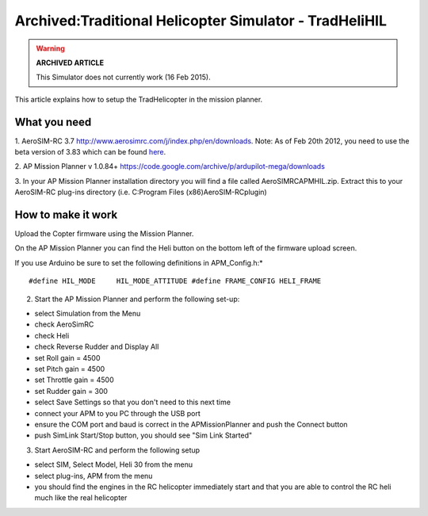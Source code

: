 .. _tradhelihil:

=======================================================
Archived:Traditional Helicopter Simulator - TradHeliHIL
=======================================================

.. warning::

   **ARCHIVED ARTICLE**

   This Simulator does not currently work (16 Feb
   2015).

This article explains how to setup the TradHelicopter in the mission
planner.

What you need
~~~~~~~~~~~~~

1. AeroSIM-RC 3.7 http://www.aerosimrc.com/j/index.php/en/downloads.
Note: As of Feb 20th 2012, you need to use the beta version of 3.83
which can be found
`here <http://www.aerosimrc.com/downloads/AeroSIMRC_3.83-3.81.exe>`__.

2. AP Mission Planner v 1.0.84+
https://code.google.com/archive/p/ardupilot-mega/downloads

3. In your AP Mission Planner installation directory you will find a
file called AeroSIMRCAPMHIL.zip. Extract this to your AeroSIM-RC
plug-ins directory (i.e. C:Program Files (x86)AeroSIM-RCplugin)

How to make it work
~~~~~~~~~~~~~~~~~~~

Upload the Copter firmware using the Mission Planner.

On the AP Mission Planner you can find the Heli button on the bottom
left of the firmware upload screen.

.. image:: ../images/TradHeli_MissonPlanner_HILUpload.jpg
    :target: ../_images/TradHeli_MissonPlanner_HILUpload.jpg

If you use Arduino be sure to set the following definitions in
APM_Config.h:\*

::

    #define HIL_MODE     HIL_MODE_ATTITUDE #define FRAME_CONFIG HELI_FRAME

2. Start the AP Mission Planner and perform the following set-up:

-  select Simulation from the Menu
-  check AeroSimRC
-  check Heli
-  check Reverse Rudder and Display All
-  set Roll gain = 4500
-  set Pitch gain = 4500
-  set Throttle gain = 4500
-  set Rudder gain = 300
-  select Save Settings so that you don't need to this next time
-  connect your APM to you PC through the USB port
-  ensure the COM port and baud is correct in the APMissionPlanner and
   push the Connect button
-  push SimLink Start/Stop button, you should see "Sim Link Started"

.. image:: ../images/TradHeli_APMissionPlannerSIMSetup.jpg
    :target: ../_images/TradHeli_APMissionPlannerSIMSetup.jpg

3. Start AeroSIM-RC and perform the following setup

-  select SIM, Select Model, Heli 30 from the menu
-  select plug-ins, APM from the menu
-  you should find the engines in the RC helicopter immediately start
   and that you are able to control the RC heli much like the real
   helicopter

.. image:: ../images/TradHeli_AeroSimSetup.jpg
    :target: ../_images/TradHeli_AeroSimSetup.jpg

